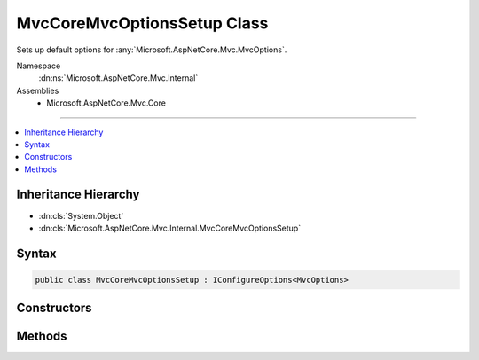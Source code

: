 

MvcCoreMvcOptionsSetup Class
============================






Sets up default options for :any:`Microsoft.AspNetCore.Mvc.MvcOptions`\.


Namespace
    :dn:ns:`Microsoft.AspNetCore.Mvc.Internal`
Assemblies
    * Microsoft.AspNetCore.Mvc.Core

----

.. contents::
   :local:



Inheritance Hierarchy
---------------------


* :dn:cls:`System.Object`
* :dn:cls:`Microsoft.AspNetCore.Mvc.Internal.MvcCoreMvcOptionsSetup`








Syntax
------

.. code-block:: csharp

    public class MvcCoreMvcOptionsSetup : IConfigureOptions<MvcOptions>








.. dn:class:: Microsoft.AspNetCore.Mvc.Internal.MvcCoreMvcOptionsSetup
    :hidden:

.. dn:class:: Microsoft.AspNetCore.Mvc.Internal.MvcCoreMvcOptionsSetup

Constructors
------------

.. dn:class:: Microsoft.AspNetCore.Mvc.Internal.MvcCoreMvcOptionsSetup
    :noindex:
    :hidden:

    
    .. dn:constructor:: Microsoft.AspNetCore.Mvc.Internal.MvcCoreMvcOptionsSetup.MvcCoreMvcOptionsSetup(Microsoft.AspNetCore.Mvc.Internal.IHttpRequestStreamReaderFactory)
    
        
    
        
        :type readerFactory: Microsoft.AspNetCore.Mvc.Internal.IHttpRequestStreamReaderFactory
    
        
        .. code-block:: csharp
    
            public MvcCoreMvcOptionsSetup(IHttpRequestStreamReaderFactory readerFactory)
    

Methods
-------

.. dn:class:: Microsoft.AspNetCore.Mvc.Internal.MvcCoreMvcOptionsSetup
    :noindex:
    :hidden:

    
    .. dn:method:: Microsoft.AspNetCore.Mvc.Internal.MvcCoreMvcOptionsSetup.Configure(Microsoft.AspNetCore.Mvc.MvcOptions)
    
        
    
        
        :type options: Microsoft.AspNetCore.Mvc.MvcOptions
    
        
        .. code-block:: csharp
    
            public void Configure(MvcOptions options)
    

